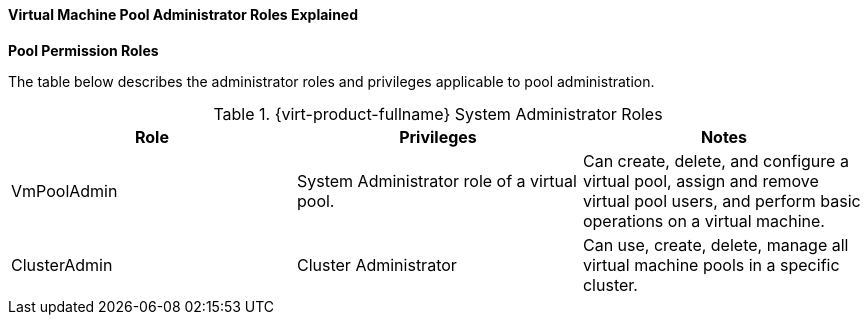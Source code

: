 [id="Cluster_logical_network_entities_{context}"]
==== Virtual Machine Pool Administrator Roles Explained


*Pool Permission Roles*

The table below describes the administrator roles and privileges applicable to pool administration.

[id="Pool_Administrator_Roles_{context}"]

.{virt-product-fullname} System Administrator Roles
[options="header"]
|===
|Role |Privileges |Notes
|VmPoolAdmin |System Administrator role of a virtual pool. |Can create, delete, and configure a virtual pool, assign and remove virtual pool users, and perform basic operations on a virtual machine.
|ClusterAdmin |Cluster Administrator |Can use, create, delete, manage all virtual machine pools in a specific cluster.
|===

